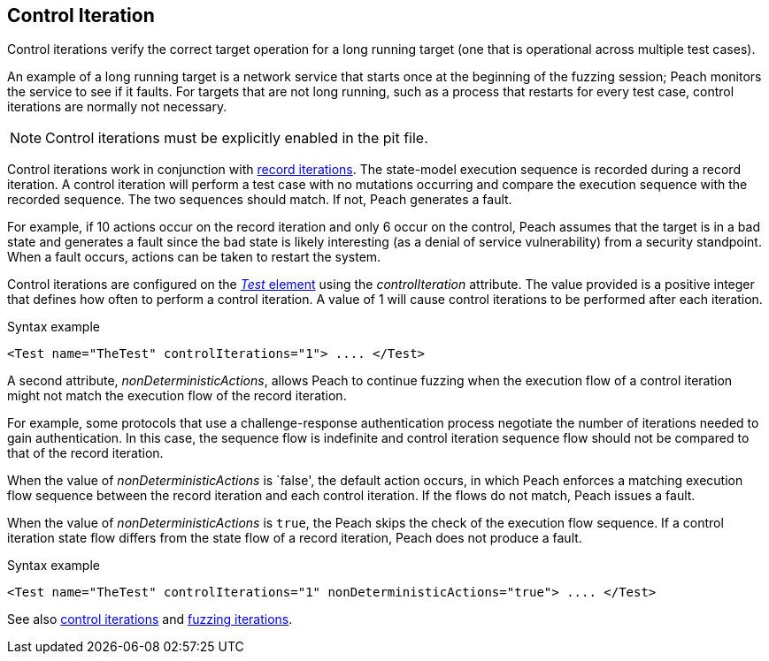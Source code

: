 [[Iteration_control]]

// 03/28/2014 - Lynn: Major edits

== Control Iteration

Control iterations verify the correct target operation for a long running target (one that is operational across multiple test cases). 

An example of a long running target is a network service that starts once at the beginning of the fuzzing session; Peach monitors the service to see if it faults. For targets that are not long running, such as a process that restarts for every test case, control iterations are normally not necessary. 

NOTE: Control iterations must be explicitly enabled in the pit file.

Control iterations work in conjunction with xref:Iteration_record[record iterations]. The state-model execution sequence is recorded during a record iteration. A control iteration will perform a test case with no mutations occurring and compare the execution sequence with the recorded sequence. The two sequences should match. If not, Peach generates a fault. 

For example, if 10 actions occur on the record iteration and only 6 occur on the control, Peach assumes that the target is in a bad state and generates a fault since the bad state is likely interesting (as a denial of service vulnerability) from a security standpoint. When a fault occurs, actions can be taken to restart the system.

// TODO insert visual images from slide deck

Control iterations are configured on the xref:Test[_Test_ element] using the _controlIteration_ attribute. The value provided is a positive integer that defines how often to perform a control iteration. A value of 1 will cause control iterations to be performed after each iteration.

.Syntax example
[source,xml]
----
<Test name="TheTest" controlIterations="1"> .... </Test>
----

A second attribute, _nonDeterministicActions_, allows Peach to continue fuzzing when 
the execution flow of a control iteration might not match the execution flow of the 
record iteration. 

For example, some protocols that use a challenge-response authentication process negotiate 
the number of iterations needed to gain authentication. In this case, the sequence flow is
indefinite and control iteration sequence flow should not be compared to that of the 
record iteration. 

When the value of _nonDeterministicActions_ is `false', the default action occurs, in which 
Peach enforces a matching execution flow sequence between the record iteration and each 
control iteration. If the flows do not match, Peach issues a fault. 

When the value of _nonDeterministicActions_ is `true`, the Peach skips the check of 
the execution flow sequence. If a control iteration state flow differs from the state flow of a record iteration, Peach does not produce a fault.

.Syntax example
[source,xml]
----
<Test name="TheTest" controlIterations="1" nonDeterministicActions="true"> .... </Test>
----

See also xref:Iteration_control[control iterations] and xref:Iteration_fuzzing[fuzzing iterations].

